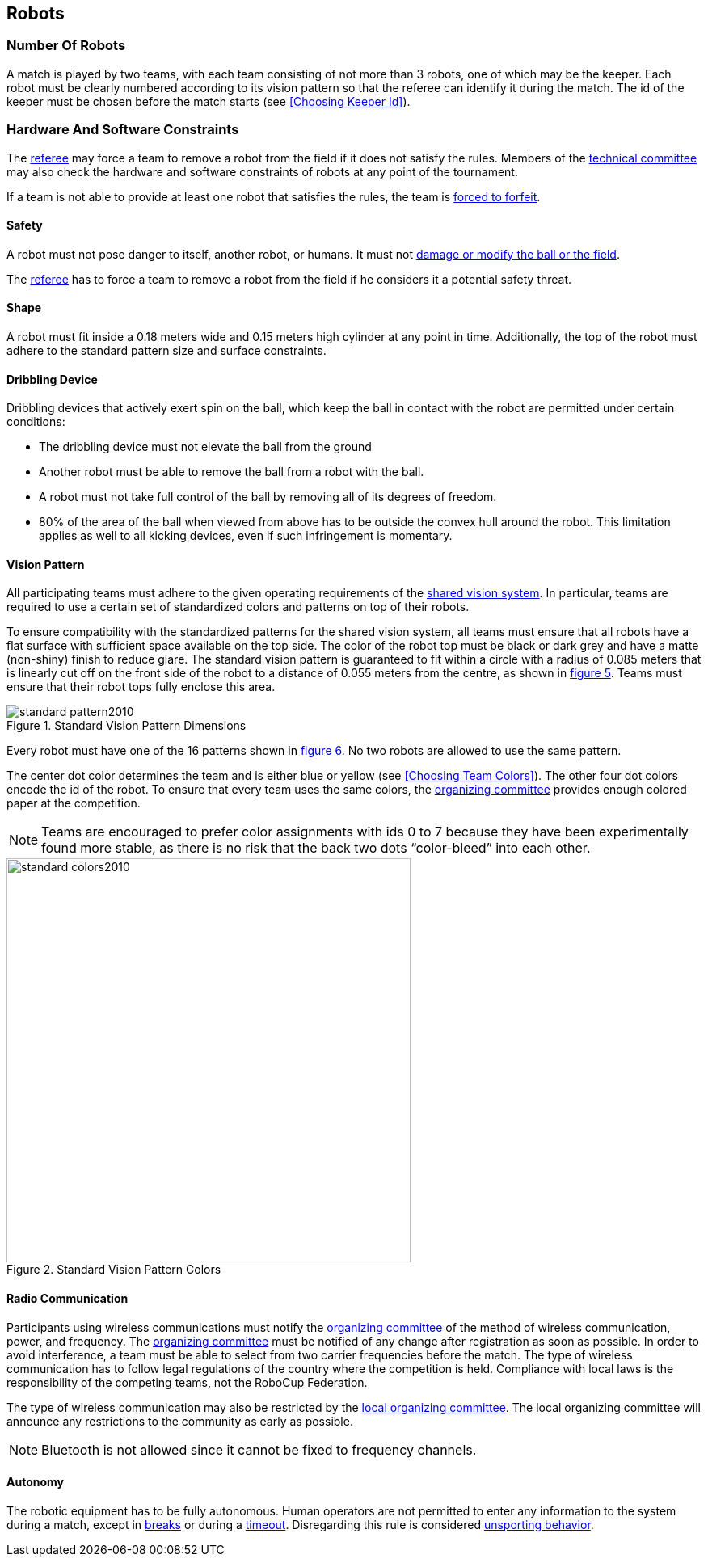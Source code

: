 == Robots

=== Number Of Robots
A match is played by two teams, with each team consisting of not more than 3 robots, one of which may be the keeper. Each robot must be clearly numbered according to its vision pattern so that the referee can identify it during the match. The id of the keeper must be chosen before the match starts (see <<Choosing Keeper Id>>).

=== Hardware And Software Constraints
The <<Referee, referee>> may force a team to remove a robot from the field if it does not satisfy the rules. Members of the <<Technical Committee, technical committee>> may also check the hardware and software constraints of robots at any point of the tournament.

If a team is not able to provide at least one robot that satisfies the rules, the team is <<Forced Forfeit, forced to forfeit>>.

==== Safety
A robot must not pose danger to itself, another robot, or humans. It must not <<Damaging The Field Or The Ball, damage or modify the ball or the field>>.

The <<Referee, referee>> has to force a team to remove a robot from the field if he considers it a potential safety threat.

==== Shape
A robot must fit inside a 0.18 meters wide and 0.15 meters high cylinder at any point in time. Additionally, the top of the robot must adhere to the standard pattern size and surface constraints.

==== Dribbling Device
Dribbling devices that actively exert spin on the ball, which keep the ball in contact with the robot are permitted under certain conditions:

* The dribbling device must not elevate the ball from the ground
* Another robot must be able to remove the ball from a robot with the ball.
* A robot must not take full control of the ball by removing all of its degrees of freedom.
* 80% of the area of the ball when viewed from above has to be outside the convex hull around the robot. This limitation applies as well to all kicking devices, even if such infringement is momentary.

==== Vision Pattern
All participating teams must adhere to the given operating requirements of the <<Vision, shared vision system>>. In particular, teams are required to use a certain set of standardized colors and patterns on top of their robots.

To ensure compatibility with the standardized patterns for the shared vision system, all teams must ensure that all robots have a flat surface with sufficient space available on the top side. The color of the robot top must be black or dark grey and have a matte (non-shiny) finish to reduce glare. The standard vision pattern is guaranteed to fit within a circle with a radius of 0.085 meters that is linearly cut off on the front side of the robot to a distance of 0.055 meters from the centre, as shown in <<standard-vision-pattern, figure 5>>. Teams must ensure that their robot tops fully enclose this area.

[[standard-vision-pattern]]
.Standard Vision Pattern Dimensions
image::standard_pattern2010.png[]

Every robot must have one of the 16 patterns shown in <<standard-vision-colors, figure 6>>. No two robots are allowed to use the same pattern.

The center dot color determines the team and is either blue or yellow (see <<Choosing Team Colors>>). The other four dot colors encode the id of the robot. To ensure that every team uses the same colors, the <<Organizing Committee, organizing committee>> provides enough colored paper at the competition.

NOTE: Teams are encouraged to prefer color assignments with ids 0 to 7 because they have been experimentally found more stable, as there is no risk that the back two dots “color-bleed” into each other.

.Standard Vision Pattern Colors
[[standard-vision-colors]]
image::standard_colors2010.svg[width=500]

==== Radio Communication
Participants using wireless communications must notify the <<Organizing Committee, organizing committee>> of the method of wireless communication, power, and frequency. The <<Organizing Committee, organizing committee>> must be notified of any change after registration as soon as possible. In order to avoid interference, a team must be able to select from two carrier frequencies before the match. The type of wireless communication has to follow legal regulations of the country where the competition is held. Compliance with local laws is the responsibility of the competing teams, not the RoboCup Federation.

The type of wireless communication may also be restricted by the <<Local Organizing Committee, local organizing committee>>. The local organizing committee will announce any restrictions to the community as early as possible.

NOTE: Bluetooth is not allowed since it cannot be fixed to frequency channels.

==== Autonomy
The robotic equipment has to be fully autonomous. Human operators are not permitted to enter any information to the system during a match, except in <<Overview, breaks>> or during a <<Timeouts,timeout>>. Disregarding this rule is considered <<Unsporting Behavior, unsporting behavior>>.
